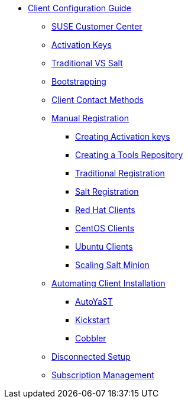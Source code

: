 
// Overview
* xref:client-config-overview.adoc[Client Configuration Guide]
** xref:clients-and-scc.adoc[SUSE Customer Center]
** xref:clients-and-activation-keys.adoc[Activation Keys]
** xref:traditional-vs-salt.adoc[Traditional VS Salt]
** xref:bootstrapping-clients.adoc[Bootstrapping]
** xref:contact-methods.adoc[Client Contact Methods]
// Registering Manually
** xref:manual-registration/manual-registration-overview.adoc[Manual Registration]
*** xref:manual-registration/creating-activation-keys.adoc[Creating Activation keys]
*** xref:manual-registration/creating-a-tools-repository.adoc[Creating a Tools Repository]
*** xref:manual-registration/traditional-registration.adoc[Traditional Registration]
*** xref:manual-registration/salt-registration.adoc[Salt Registration]
// Non-SUSE Clients
*** xref:clients-rh.adoc#clients-rh[Red Hat Clients]
*** xref:clients-centos.adoc#clients-centos[CentOS Clients]
*** xref:clients-ubuntu.adoc#clients-centos[Ubuntu Clients]
// Salt Minions
*** xref:scale-minions.adoc#scale-minions[Scaling Salt Minion]
// Automating Installation
** xref:automating-installation/autoinstallation-methods.adoc[Automating Client Installation]
*** xref:automating-installation/autoyast.adoc[AutoYaST]
*** xref:automating-installation/kickstart.adoc[Kickstart]
*** xref:automating-installation/cobbler.adoc[Cobbler]
// Disconnected Setup
** xref:disconnected-setup.adoc[Disconnected Setup]
// Managing Subscriptions
** xref:subscription-management.adoc[Subscription Management]
